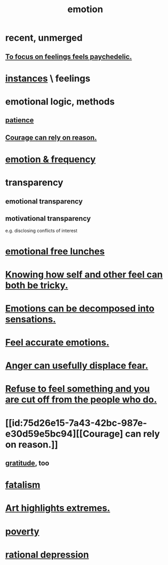 :PROPERTIES:
:ID:       50132c61-a3f9-4e28-bdbd-e2d0e6f35f28
:ROAM_ALIASES: feelings
:END:
#+title: emotion
* recent, unmerged
** [[id:890fc33b-1247-459a-980f-6b3163f9bc1d][To focus on feelings feels paychedelic.]]
* [[id:2370c5e8-e713-4d6f-8d6c-32f9b55523e1][instances]] \ feelings
* emotional logic, methods
  :PROPERTIES:
  :ID:       195f4d81-c0ff-4e61-9218-8a1a633db798
  :END:
** [[id:d7d8d66e-24b4-4f53-aa98-0d6707b26254][patience]]
** [[id:75d26e15-7a43-42bc-987e-e30d59e5bc94][Courage can rely on reason.]]
* [[id:82fbcfc0-61ea-4f30-82e5-3eb5148a16cf][emotion & frequency]]
* transparency
  :PROPERTIES:
  :ID:       bda3d113-8968-4cbf-aedb-775df4b5e713
  :END:
** emotional transparency
** motivational transparency
   e.g. disclosing conflicts of interest
* [[id:dca72b0d-ee2c-4666-8e87-4cf5bf58da98][emotional free lunches]]
* [[id:06b856e9-50fb-4025-9276-cd0b2b945fa8][Knowing how self and other feel can both be tricky.]]
* [[id:b268c502-2ebd-4d76-9025-0a4e2806e1d8][Emotions can be decomposed into sensations.]]
* [[id:b52cc97b-b236-42df-bd3a-93d5e012e416][Feel accurate emotions.]]
* [[id:ce6ab269-6c12-4600-b7b5-2eff96732133][Anger can usefully displace fear.]]
* [[id:b01bfc2f-fb9d-4d70-afc8-093b1933d47c][Refuse to feel something and you are cut off from the people who do.]]
* [[id:75d26e15-7a43-42bc-987e-e30d59e5bc94][[Courage] can rely on reason.]]
** [[id:004af7c1-02db-4545-8691-f00135b9ed48][gratitude]], too
* [[id:f1a5c61e-6aa2-4a74-9113-2404c8d6f674][fatalism]]
* [[id:461ac824-69d6-4b73-bbe8-ee3e41bdc915][Art highlights extremes.]]
* [[id:5cdc3669-4df4-46d1-996d-2d4f9fd7a8d1][poverty]]
* [[id:c045bfc7-96d5-417f-97f4-70337b3132ea][rational depression]]
